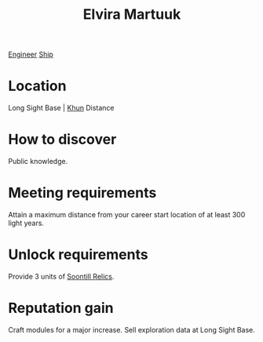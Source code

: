 :PROPERTIES:
:ID:       887ca01b-ea5d-4fcd-a45d-de1ca598f1cd
:END:
#+title: Elvira Martuuk
[[id:952ef45f-df68-4524-bbd7-5f5a427494ef][Engineer]]
[[id:26d5e48a-8815-4147-b021-d5fb0ff314f2][Ship]]

* Location
Long Sight Base | [[id:27afafa1-f476-4854-b1f8-fe0e14933646][Khun]]
Distance
* How to discover
Public knowledge.
* Meeting requirements
Attain a maximum distance from your career start location of at least 300 light years.
* Unlock requirements
Provide 3 units of [[id:2fd998e2-63d3-4a86-8087-d713f905d8eb][Soontill Relics]].
* Reputation gain
Craft modules for a major increase.
Sell exploration data at Long Sight Base.
